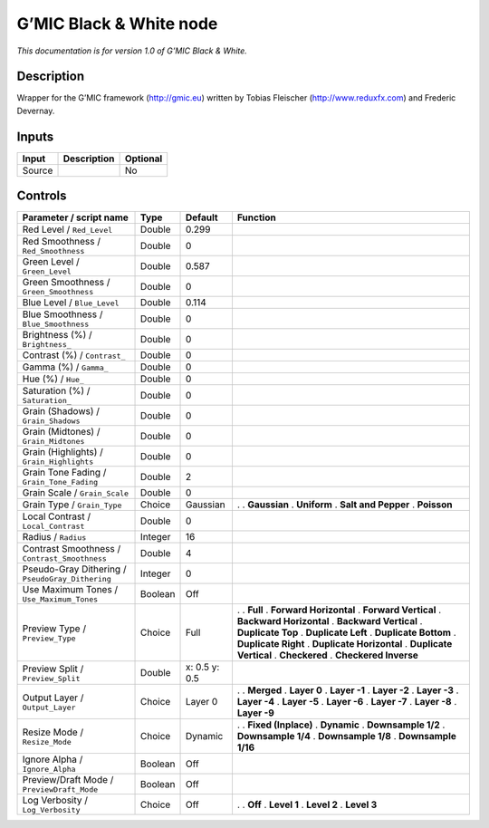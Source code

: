 .. _eu.gmic.BlackWhite:

G’MIC Black & White node
========================

*This documentation is for version 1.0 of G’MIC Black & White.*

Description
-----------

Wrapper for the G’MIC framework (http://gmic.eu) written by Tobias Fleischer (http://www.reduxfx.com) and Frederic Devernay.

Inputs
------

====== =========== ========
Input  Description Optional
====== =========== ========
Source             No
====== =========== ========

Controls
--------

.. tabularcolumns:: |>{\raggedright}p{0.2\columnwidth}|>{\raggedright}p{0.06\columnwidth}|>{\raggedright}p{0.07\columnwidth}|p{0.63\columnwidth}|

.. cssclass:: longtable

================================================ ======= ============= ==========================
Parameter / script name                          Type    Default       Function
================================================ ======= ============= ==========================
Red Level / ``Red_Level``                        Double  0.299          
Red Smoothness / ``Red_Smoothness``              Double  0              
Green Level / ``Green_Level``                    Double  0.587          
Green Smoothness / ``Green_Smoothness``          Double  0              
Blue Level / ``Blue_Level``                      Double  0.114          
Blue Smoothness / ``Blue_Smoothness``            Double  0              
Brightness (%) / ``Brightness_``                 Double  0              
Contrast (%) / ``Contrast_``                     Double  0              
Gamma (%) / ``Gamma_``                           Double  0              
Hue (%) / ``Hue_``                               Double  0              
Saturation (%) / ``Saturation_``                 Double  0              
Grain (Shadows) / ``Grain_Shadows``              Double  0              
Grain (Midtones) / ``Grain_Midtones``            Double  0              
Grain (Highlights) / ``Grain_Highlights``        Double  0              
Grain Tone Fading / ``Grain_Tone_Fading``        Double  2              
Grain Scale / ``Grain_Scale``                    Double  0              
Grain Type / ``Grain_Type``                      Choice  Gaussian      .  
                                                                       . **Gaussian**
                                                                       . **Uniform**
                                                                       . **Salt and Pepper**
                                                                       . **Poisson**
Local Contrast / ``Local_Contrast``              Double  0              
Radius / ``Radius``                              Integer 16             
Contrast Smoothness / ``Contrast_Smoothness``    Double  4              
Pseudo-Gray Dithering / ``PseudoGray_Dithering`` Integer 0              
Use Maximum Tones / ``Use_Maximum_Tones``        Boolean Off            
Preview Type / ``Preview_Type``                  Choice  Full          .  
                                                                       . **Full**
                                                                       . **Forward Horizontal**
                                                                       . **Forward Vertical**
                                                                       . **Backward Horizontal**
                                                                       . **Backward Vertical**
                                                                       . **Duplicate Top**
                                                                       . **Duplicate Left**
                                                                       . **Duplicate Bottom**
                                                                       . **Duplicate Right**
                                                                       . **Duplicate Horizontal**
                                                                       . **Duplicate Vertical**
                                                                       . **Checkered**
                                                                       . **Checkered Inverse**
Preview Split / ``Preview_Split``                Double  x: 0.5 y: 0.5  
Output Layer / ``Output_Layer``                  Choice  Layer 0       .  
                                                                       . **Merged**
                                                                       . **Layer 0**
                                                                       . **Layer -1**
                                                                       . **Layer -2**
                                                                       . **Layer -3**
                                                                       . **Layer -4**
                                                                       . **Layer -5**
                                                                       . **Layer -6**
                                                                       . **Layer -7**
                                                                       . **Layer -8**
                                                                       . **Layer -9**
Resize Mode / ``Resize_Mode``                    Choice  Dynamic       .  
                                                                       . **Fixed (Inplace)**
                                                                       . **Dynamic**
                                                                       . **Downsample 1/2**
                                                                       . **Downsample 1/4**
                                                                       . **Downsample 1/8**
                                                                       . **Downsample 1/16**
Ignore Alpha / ``Ignore_Alpha``                  Boolean Off            
Preview/Draft Mode / ``PreviewDraft_Mode``       Boolean Off            
Log Verbosity / ``Log_Verbosity``                Choice  Off           .  
                                                                       . **Off**
                                                                       . **Level 1**
                                                                       . **Level 2**
                                                                       . **Level 3**
================================================ ======= ============= ==========================
